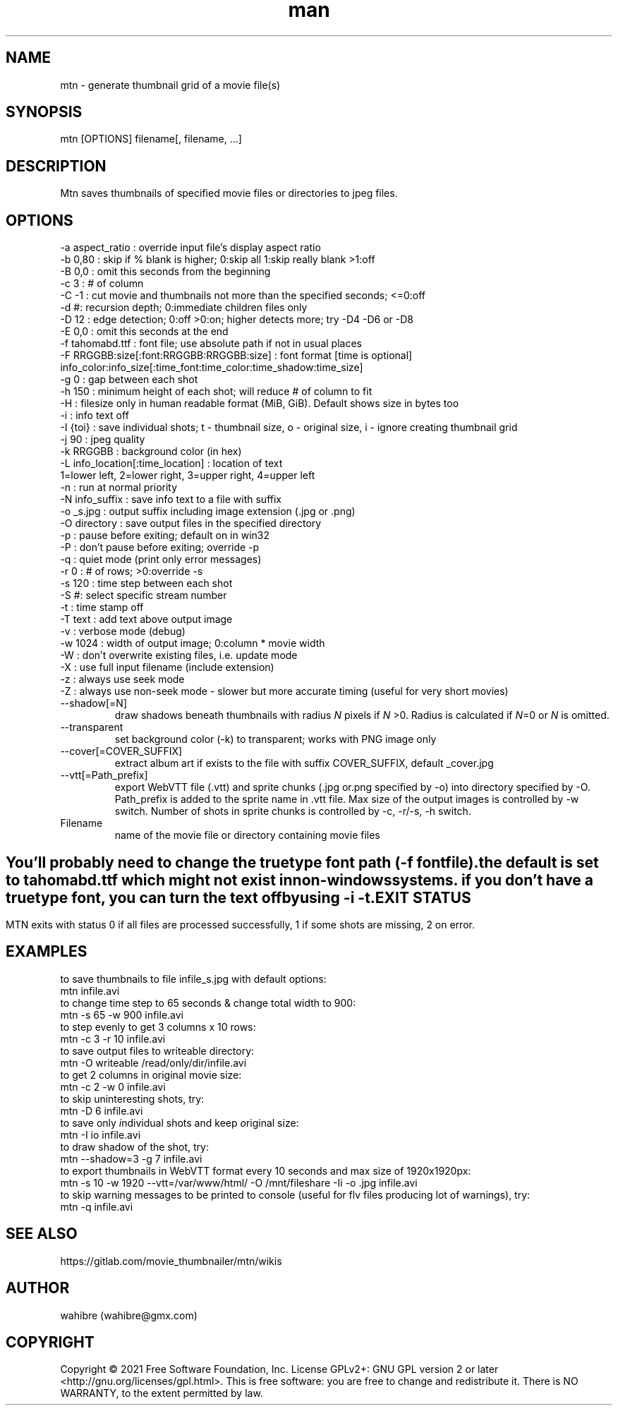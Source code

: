 .\" Manpage for mtn.
.\" Contact wahibre@gmx.com to correct errors or typos.

.TH man 1 "Aug 2021" "1.7" "mtn man page"
.SH NAME
mtn \- generate thumbnail grid of a movie file(s)
.SH SYNOPSIS
mtn [OPTIONS] filename[, filename, ...]
.SH DESCRIPTION
Mtn saves thumbnails of specified movie files or directories to jpeg files.

.SH OPTIONS
  -a aspect_ratio : override input file's display aspect ratio
  -b 0,80 : skip if % blank is higher; 0:skip all 1:skip really blank >1:off
  -B 0,0 : omit this seconds from the beginning
  -c 3 : # of column
  -C -1 : cut movie and thumbnails not more than the specified seconds; <=0:off
  -d #: recursion depth; 0:immediate children files only
  -D 12 : edge detection; 0:off >0:on; higher detects more; try -D4 -D6 or -D8
  -E 0,0 : omit this seconds at the end
  -f tahomabd.ttf : font file; use absolute path if not in usual places
  -F RRGGBB:size[:font:RRGGBB:RRGGBB:size] : font format [time is optional]
     info_color:info_size[:time_font:time_color:time_shadow:time_size]
  -g 0 : gap between each shot
  -h 150 : minimum height of each shot; will reduce # of column to fit
  -H : filesize only in human readable format (MiB, GiB). Default shows size in bytes too
  -i : info text off
  -I {toi} : save individual shots; t - thumbnail size, o - original size, i - ignore creating thumbnail grid
  -j 90 : jpeg quality
  -k RRGGBB : background color (in hex)
  -L info_location[:time_location] : location of text
     1=lower left, 2=lower right, 3=upper right, 4=upper left
  -n : run at normal priority
  -N info_suffix : save info text to a file with suffix
  -o _s.jpg : output suffix including image extension (.jpg or .png)
  -O directory : save output files in the specified directory
  -p : pause before exiting; default on in win32
  -P : don't pause before exiting; override -p
  -q : quiet mode (print only error messages)
  -r 0 : # of rows; >0:override -s
  -s 120 : time step between each shot
  -S #: select specific stream number
  -t : time stamp off
  -T text : add text above output image
  -v : verbose mode (debug)
  -w 1024 : width of output image; 0:column * movie width
  -W : don't overwrite existing files, i.e. update mode
  -X : use full input filename (include extension)
  -z : always use seek mode
  -Z : always use non-seek mode - slower but more accurate timing (useful for very short movies)
  
.IP --shadow[=N]
draw shadows beneath thumbnails with radius 
.IR N
pixels if
.IR N
>0. Radius is calculated if  
.IR N \=0
or 
.IR N 
is omitted.

.IP --transparent
set background color (-k) to transparent; works with PNG image only

.IP --cover[=COVER_SUFFIX]
extract album art if exists to the file with suffix COVER_SUFFIX, default _cover.jpg

.IP --vtt[=Path_prefix]
export WebVTT file (.vtt) and sprite chunks (.jpg or.png specified by -o) into directory specified by -O. Path_prefix is added to the sprite name in .vtt file. Max size of the output images is controlled by -w switch. Number of shots in sprite chunks is controlled by -c, -r/-s, -h switch.


.IP Filename
name of the movie file or directory containing movie files

.SH " "
  You'll probably need to change the truetype font path (-f fontfile).
  the default is set to tahomabd.ttf which might not exist in non-windows
  systems. if you don't have a truetype font, you can turn the text off by
  using -i -t.


.SH EXIT STATUS
  MTN exits  with status 0 if all files are processed successfully, 1 if some shots are missing, 2 on error.

.SH EXAMPLES
  to save thumbnails to file infile_s.jpg with default options:
    mtn infile.avi
  to change time step to 65 seconds & change total width to 900:
    mtn -s 65 -w 900 infile.avi
  to step evenly to get 3 columns x 10 rows:
    mtn -c 3 -r 10 infile.avi
  to save output files to writeable directory:
    mtn -O writeable /read/only/dir/infile.avi
  to get 2 columns in original movie size:
    mtn -c 2 -w 0 infile.avi
  to skip uninteresting shots, try:
    mtn -D 6 infile.avi
  to save only \fI\,i\fRndividual shots and keep \fI\,o\fRriginal size:
    mtn -I io infile.avi
  to draw shadow of the shot, try:
    mtn --shadow=3 -g 7 infile.avi
  to export thumbnails in WebVTT format every 10 seconds and max size of 1920x1920px:
    mtn -s 10 -w 1920 --vtt=/var/www/html/ -O /mnt/fileshare -Ii -o .jpg infile.avi
  to skip warning messages to be printed to console (useful for flv files producing lot of warnings), try:
    mtn -q infile.avi
    
.SH SEE ALSO
https://gitlab.com/movie_thumbnailer/mtn/wikis

.SH AUTHOR
wahibre (wahibre@gmx.com)


.SH COPYRIGHT
Copyright © 2021 Free Software Foundation, Inc.  License GPLv2+: GNU GPL version 2 or later <http://gnu.org/licenses/gpl.html>.
This is free software: you are free to change and redistribute it.  There is NO WARRANTY, to the extent permitted by law.
